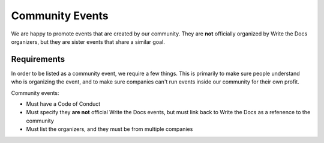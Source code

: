 Community Events
================

We are happy to promote events that are created by our community.
They are **not** officially organized by Write the Docs organizers,
but they are sister events that share a similar goal.

Requirements
------------

In order to be listed as a community event,
we require a few things.
This is primarily to make sure people understand who is organizing the event,
and to make sure companies can't run events inside our community for their own profit.

Community events:

* Must have a Code of Conduct
* Must specify they **are not** official Write the Docs events, but must link back to Write the Docs as a refenence to the community
* Must list the organizers, and they must be from multiple companies
